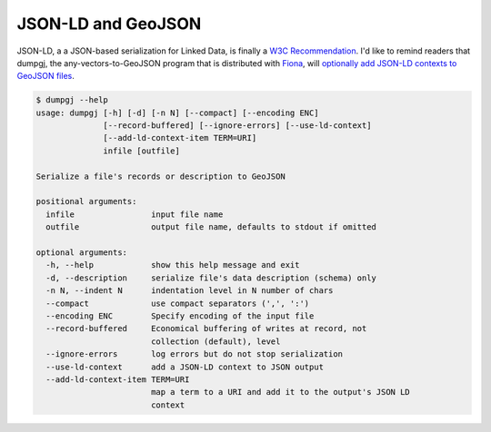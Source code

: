 JSON-LD and GeoJSON
===================

JSON-LD, a a JSON-based serialization for Linked Data, is finally a
`W3C Recommendation <http://www.w3.org/TR/2014/REC-json-ld-20140116/>`__. I'd like
to remind readers that dumpgj, the any-vectors-to-GeoJSON program that is distributed
with `Fiona <https://pypi.python.org/pypi/Fiona>`__, will 
`optionally add JSON-LD contexts to GeoJSON files
<http://sgillies.net/blog/1179/dumpgj-json-ld-and-crs/>`__.

.. code-block:: console

    $ dumpgj --help
    usage: dumpgj [-h] [-d] [-n N] [--compact] [--encoding ENC]
                  [--record-buffered] [--ignore-errors] [--use-ld-context]
                  [--add-ld-context-item TERM=URI]
                  infile [outfile]

    Serialize a file's records or description to GeoJSON

    positional arguments:
      infile                input file name
      outfile               output file name, defaults to stdout if omitted

    optional arguments:
      -h, --help            show this help message and exit
      -d, --description     serialize file's data description (schema) only
      -n N, --indent N      indentation level in N number of chars
      --compact             use compact separators (',', ':')
      --encoding ENC        Specify encoding of the input file
      --record-buffered     Economical buffering of writes at record, not
                            collection (default), level
      --ignore-errors       log errors but do not stop serialization
      --use-ld-context      add a JSON-LD context to JSON output
      --add-ld-context-item TERM=URI
                            map a term to a URI and add it to the output's JSON LD
                            context

.. author:: default
.. categories:: Programming
.. tags:: python, fiona, geojson, json-ld, dumpgj, w3c, linked data
.. comments::

